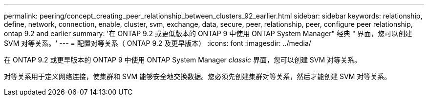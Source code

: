 ---
permalink: peering/concept_creating_peer_relationship_between_clusters_92_earlier.html 
sidebar: sidebar 
keywords: relationship, define, network, connection, enable, cluster, svm, exchange, data, secure, peer, relationship, peer, configure peer relationship, ontap 9.2 and earlier 
summary: '在 ONTAP 9.2 或更低版本的 ONTAP 9 中使用 ONTAP System Manager" 经典 " 界面，您可以创建 SVM 对等关系。' 
---
= 配置对等关系（ ONTAP 9.2 及更早版本）
:icons: font
:imagesdir: ../media/


[role="lead"]
在 ONTAP 9.2 或更早版本的 ONTAP 9 中使用 ONTAP System Manager _classic_ 界面，您可以创建 SVM 对等关系。

对等关系用于定义网络连接，使集群和 SVM 能够安全地交换数据。您必须先创建集群对等关系，然后才能创建 SVM 对等关系。
